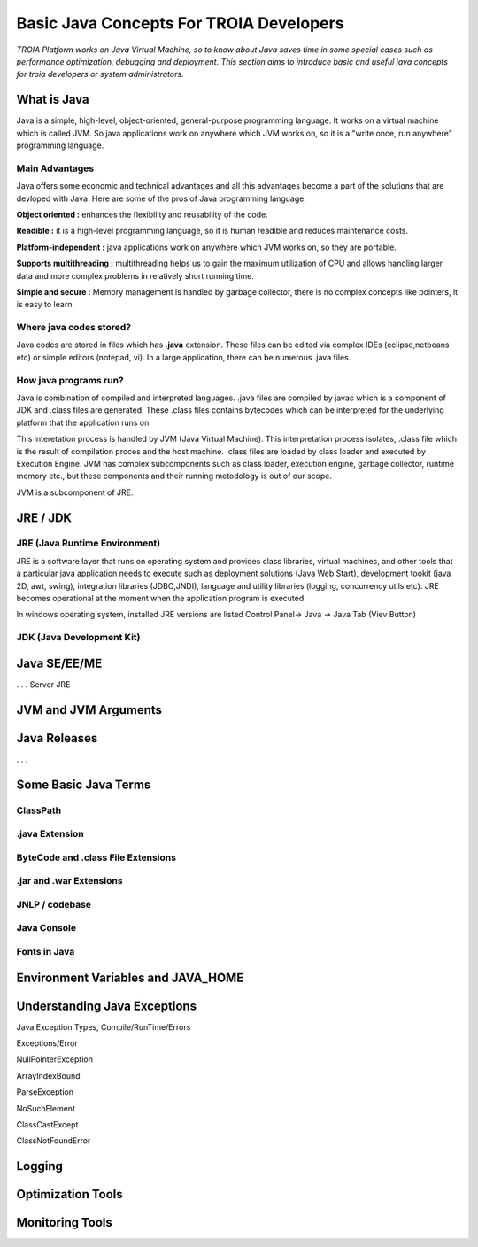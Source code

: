 

=========================================
Basic Java Concepts For TROIA Developers
=========================================

*TROIA Platform works on Java Virtual Machine, so to know about Java saves time in some special cases such as performance optimization, debugging and deployment. This section aims to introduce basic and useful java concepts for troia developers or system administrators.*


What is Java
------------

Java is a simple, high-level, object-oriented, general-purpose programming  language. It works on a virtual machine which is called JVM. So java applications work on anywhere which JVM works on, so it is a "write once, run anywhere" programming language.


Main Advantages
===============

Java offers some economic and technical advantages and all this advantages become a part of the solutions that are devloped with Java. Here are some of the pros of Java programming language.


**Object oriented :** enhances the flexibility and reusability of the code.

**Readible :** it is a high-level programming language, so it is human readible and reduces maintenance costs.

**Platform-independent :** java applications work on anywhere which JVM works on, so they are portable.

**Supports multithreading :** multithreading helps us to gain the maximum utilization of CPU and allows handling larger data and more complex problems in relatively short running time.

**Simple and secure :** Memory management is handled by garbage collector, there is no complex concepts like pointers, it is easy to learn.


Where java codes stored?
========================

Java codes are stored in files which has **.java** extension. These files can be edited via complex IDEs (eclipse,netbeans etc) or simple editors (notepad, vi). In a large application, there can be numerous .java files. 


How java programs run?
======================

Java is combination of compiled and interpreted languages. .java files are compiled by javac which is a component of JDK and .class files are generated. These .class files contains bytecodes which can be interpreted for the underlying platform that the application runs on. 

This interetation process is handled by JVM (Java Virtual Machine). This interpretation process isolates, .class file which is the result of compilation proces and the host machine. .class files are loaded by class loader and executed by Execution Engine. JVM has complex subcomponents such as class loader, execution engine, garbage collector, runtime memory etc., but these components and their running metodology is out of our scope.


JVM is a subcomponent of JRE.

JRE / JDK
----------------





JRE (Java Runtime Environment)
==============================

JRE is a software layer that runs on operating system and provides class libraries, virtual machines, and other tools that a particular java application needs to execute such as deployment solutions (Java Web Start), development tookit (java 2D, awt, swing),	integration libraries (JDBC,JNDI), 	language and utility libraries (logging, concurrency utils etc). JRE becomes operational at the moment when the application program is executed.

In windows operating system, installed JRE versions are listed Control Panel-> Java -> Java Tab (Viev Button)

.. figure:: images/java/installed-jre.png
   :width: 385 px
   :target: images/java/installed-jre.png
   :align: center




JDK (Java Development Kit)
===============================





.. figure:: images/java/java-jdk.png
   :width: 385 px
   :target: images/java/java-jdk.png
   :align: center


Java SE/EE/ME
-------------



. . . 
Server JRE


JVM and JVM Arguments
---------------------


Java Releases
-------------

. . . 


Some Basic Java Terms
---------------------

ClassPath
=========

.java Extension 
===============

ByteCode and .class File Extensions
===================================

.jar and .war Extensions
=============================

JNLP / codebase
================

Java Console
============


Fonts in Java
==============



Environment Variables and JAVA_HOME
-----------------------------------


Understanding Java Exceptions
-----------------------------

Java Exception Types, Compile/RunTime/Errors

Exceptions/Error

NullPointerException

ArrayIndexBound

ParseException

NoSuchElement

ClassCastExcept

ClassNotFoundError



Logging
-----------------------------


Optimization Tools
------------------



Monitoring Tools
-----------------













	